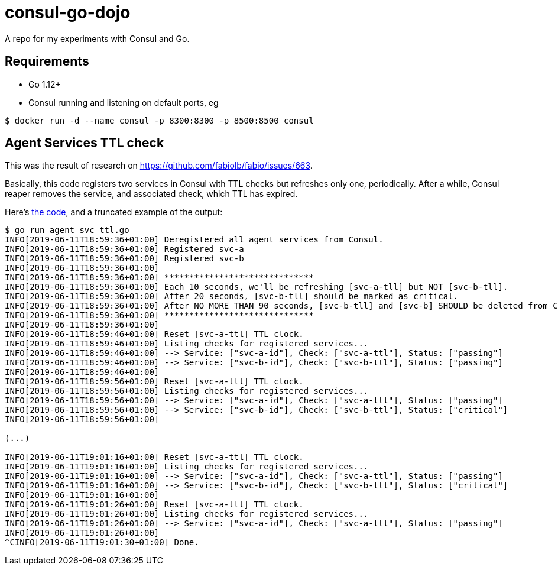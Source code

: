 = consul-go-dojo

A repo for my experiments with Consul and Go.

:icons: font
:toc:

ifdef::env-github[]
:tip-caption: :bulb:
:note-caption: :information_source:
:important-caption: :heavy_exclamation_mark:
:caution-caption: :fire:
:warning-caption: :warning:
endif::[]

== Requirements

* Go 1.12+
* Consul running and listening on default ports, eg
```shell
$ docker run -d --name consul -p 8300:8300 -p 8500:8500 consul
```

== Agent Services TTL check

This was the result of research on https://github.com/fabiolb/fabio/issues/663.

Basically, this code registers two services in Consul with TTL checks but refreshes only one, periodically.
After a while, Consul reaper removes the service, and associated check, which TTL has expired.

Here's link:agent_svc_ttl.go[the code], and a truncated example of the output:

```
$ go run agent_svc_ttl.go
INFO[2019-06-11T18:59:36+01:00] Deregistered all agent services from Consul.
INFO[2019-06-11T18:59:36+01:00] Registered svc-a
INFO[2019-06-11T18:59:36+01:00] Registered svc-b
INFO[2019-06-11T18:59:36+01:00]
INFO[2019-06-11T18:59:36+01:00] ******************************
INFO[2019-06-11T18:59:36+01:00] Each 10 seconds, we'll be refreshing [svc-a-tll] but NOT [svc-b-tll].
INFO[2019-06-11T18:59:36+01:00] After 20 seconds, [svc-b-tll] should be marked as critical.
INFO[2019-06-11T18:59:36+01:00] After NO MORE THAN 90 seconds, [svc-b-tll] and [svc-b] SHOULD be deleted from Consul.
INFO[2019-06-11T18:59:36+01:00] ******************************
INFO[2019-06-11T18:59:36+01:00]
INFO[2019-06-11T18:59:46+01:00] Reset [svc-a-ttl] TTL clock.
INFO[2019-06-11T18:59:46+01:00] Listing checks for registered services...
INFO[2019-06-11T18:59:46+01:00] --> Service: ["svc-a-id"], Check: ["svc-a-ttl"], Status: ["passing"]
INFO[2019-06-11T18:59:46+01:00] --> Service: ["svc-b-id"], Check: ["svc-b-ttl"], Status: ["passing"]
INFO[2019-06-11T18:59:46+01:00]
INFO[2019-06-11T18:59:56+01:00] Reset [svc-a-ttl] TTL clock.
INFO[2019-06-11T18:59:56+01:00] Listing checks for registered services...
INFO[2019-06-11T18:59:56+01:00] --> Service: ["svc-a-id"], Check: ["svc-a-ttl"], Status: ["passing"]
INFO[2019-06-11T18:59:56+01:00] --> Service: ["svc-b-id"], Check: ["svc-b-ttl"], Status: ["critical"]
INFO[2019-06-11T18:59:56+01:00]

(...)

INFO[2019-06-11T19:01:16+01:00] Reset [svc-a-ttl] TTL clock.
INFO[2019-06-11T19:01:16+01:00] Listing checks for registered services...
INFO[2019-06-11T19:01:16+01:00] --> Service: ["svc-a-id"], Check: ["svc-a-ttl"], Status: ["passing"]
INFO[2019-06-11T19:01:16+01:00] --> Service: ["svc-b-id"], Check: ["svc-b-ttl"], Status: ["critical"]
INFO[2019-06-11T19:01:16+01:00]
INFO[2019-06-11T19:01:26+01:00] Reset [svc-a-ttl] TTL clock.
INFO[2019-06-11T19:01:26+01:00] Listing checks for registered services...
INFO[2019-06-11T19:01:26+01:00] --> Service: ["svc-a-id"], Check: ["svc-a-ttl"], Status: ["passing"]
INFO[2019-06-11T19:01:26+01:00]
^CINFO[2019-06-11T19:01:30+01:00] Done.
```
